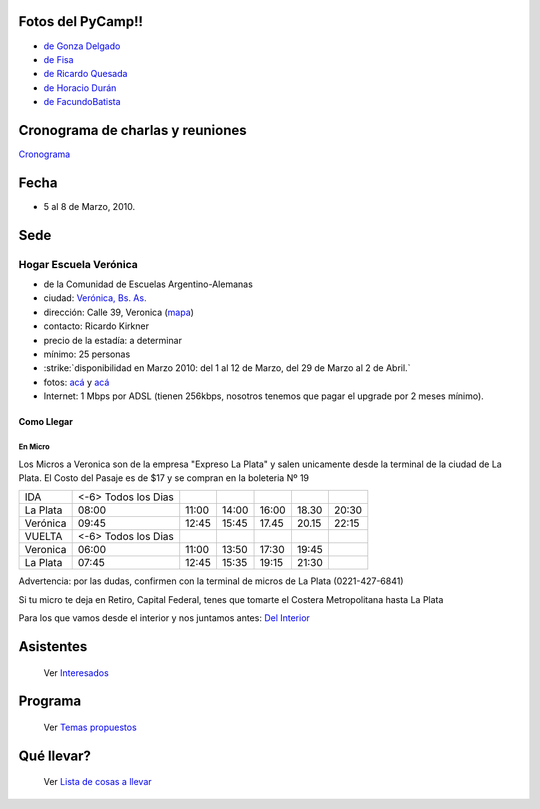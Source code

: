 .. title: PyCamp 2010


.. role:: underline
   :class: underline

Fotos del PyCamp!!
------------------

* `de Gonza Delgado`_

* `de Fisa`_

* `de Ricardo Quesada`_

* `de Horacio Durán`_

* `de FacundoBatista`_

Cronograma de charlas y reuniones
---------------------------------

Cronograma_

Fecha
-----

* 5 al 8 de Marzo, 2010.

Sede
----

Hogar Escuela Verónica
~~~~~~~~~~~~~~~~~~~~~~

* de la Comunidad de Escuelas Argentino-Alemanas

* ciudad: `Verónica, Bs. As.`_

* dirección: Calle 39, Veronica (mapa_)

* contacto: Ricardo Kirkner

* precio de la estadía: a determinar

* mínimo: 25 personas

* :strike:`disponibilidad en Marzo 2010: del 1 al 12 de Marzo, del 29 de Marzo al 2 de Abril.`

* fotos: `acá`_ y `acá <http://tinyurl.com/PrePyCamp2010>`__

* Internet: 1 Mbps por ADSL (tienen 256kbps, nosotros tenemos que pagar el upgrade por 2 meses mínimo). 

.. raw:: html

  <iframe src="https://www.google.com/maps/d/embed?mid=1Wh7m4EQ4ge2Vw572M1e3yO53ETI&hl=en" width="640" height="480"></iframe>

Como Llegar
:::::::::::

En Micro
,,,,,,,,

Los Micros a Veronica son de la empresa "Expreso La Plata" y salen unicamente desde la terminal de la ciudad de La Plata. El Costo del Pasaje es de $17 y se compran en la boleteria Nº 19

.. csv-table::

    IDA,<-6> Todos los Dias
    La Plata,08:00,11:00,14:00,16:00,18.30,20:30
    Verónica,09:45,12:45,15:45,17.45,20.15,22:15
    VUELTA,<-6> Todos los Dias
    Veronica,06:00,11:00,13:50,17:30,19:45,
    La Plata,07:45,12:45,15:35,19:15,21:30,

:underline:`Advertencia:` por las dudas, confirmen con la terminal de micros de La Plata (0221-427-6841)

Si tu micro te deja en Retiro, Capital Federal, tenes que tomarte el Costera Metropolitana hasta La Plata

Para los que vamos desde el interior y nos juntamos antes: `Del Interior`_

Asistentes
----------

  Ver Interesados_

Programa
--------

  Ver `Temas propuestos`_

Qué llevar?
-----------

  Ver `Lista de cosas a llevar`_

.. ############################################################################

.. _de Gonza Delgado: http://www.facebook.com/album.php?aid=2050797&id=1514284407&l=939afe5ac6

.. _de Fisa: http://picasaweb.google.com/fisadev/PyCamp2010?feat=directlink

.. _de Ricardo Quesada: http://picasaweb.google.com/ricardoquesada/PyCamp2010

.. _de Horacio Durán: http://www.flickr.com/photos/19425717@N08/sets/72157623596772848/

.. _de FacundoBatista: http://www.flickr.com/photos/54757453@N00/sets/72157623601554224/

.. _Cronograma: /PyCamp/2010/cronograma

.. _Verónica, Bs. As.: http://en.wikipedia.org/wiki/Ver%C3%B3nica,_Buenos_Aires

.. _mapa: http://maps.google.com/maps?f=q&source=s_q&hl=en&geocode=&q=calle+39,+veronica,+buenos+aires&sll=-35.344395,-57.341702&sspn=0.014317,0.023603&ie=UTF8&hq=calle+39,&hnear=Ver%C3%B3nica,+Buenos+Aires,+Argentina&ll=-35.388976,-57.320142&spn=0.003577,0.005901&t=h&z=18

.. _acá: http://www.agds.org.ar/Veronica/

.. _Del Interior: /PyCamp/2010/delinterior

.. _Interesados: /PyCamp/2010/interesados

.. _Temas propuestos: /PyCamp/2010/temaspropuestos

.. _Lista de cosas a llevar: /PyCamp/2010/quellevar




